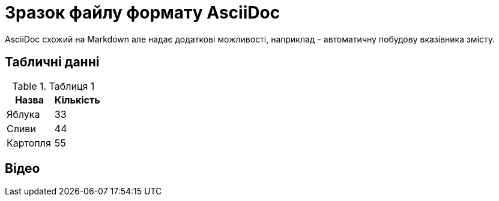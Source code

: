 = Зразок файлу формату AsciiDoc
AsciiDoc схожий на Markdown але надає додаткові можливості, наприклад - автоматичну побудову вказівника змісту.

:toc:

== Табличні данні

.Таблиця 1
|===
| Назва  | Кількість 

|Яблука
|33

|Сливи
|44

|Картопля
|55
|=== 

== Відео

ifdef::env-github[]
image:https://img.youtube.com/vi/L_LUpnjgPso/mqdefault.jpg[link=https://youtu.be/L_LUpnjgPso]
endif::[]

